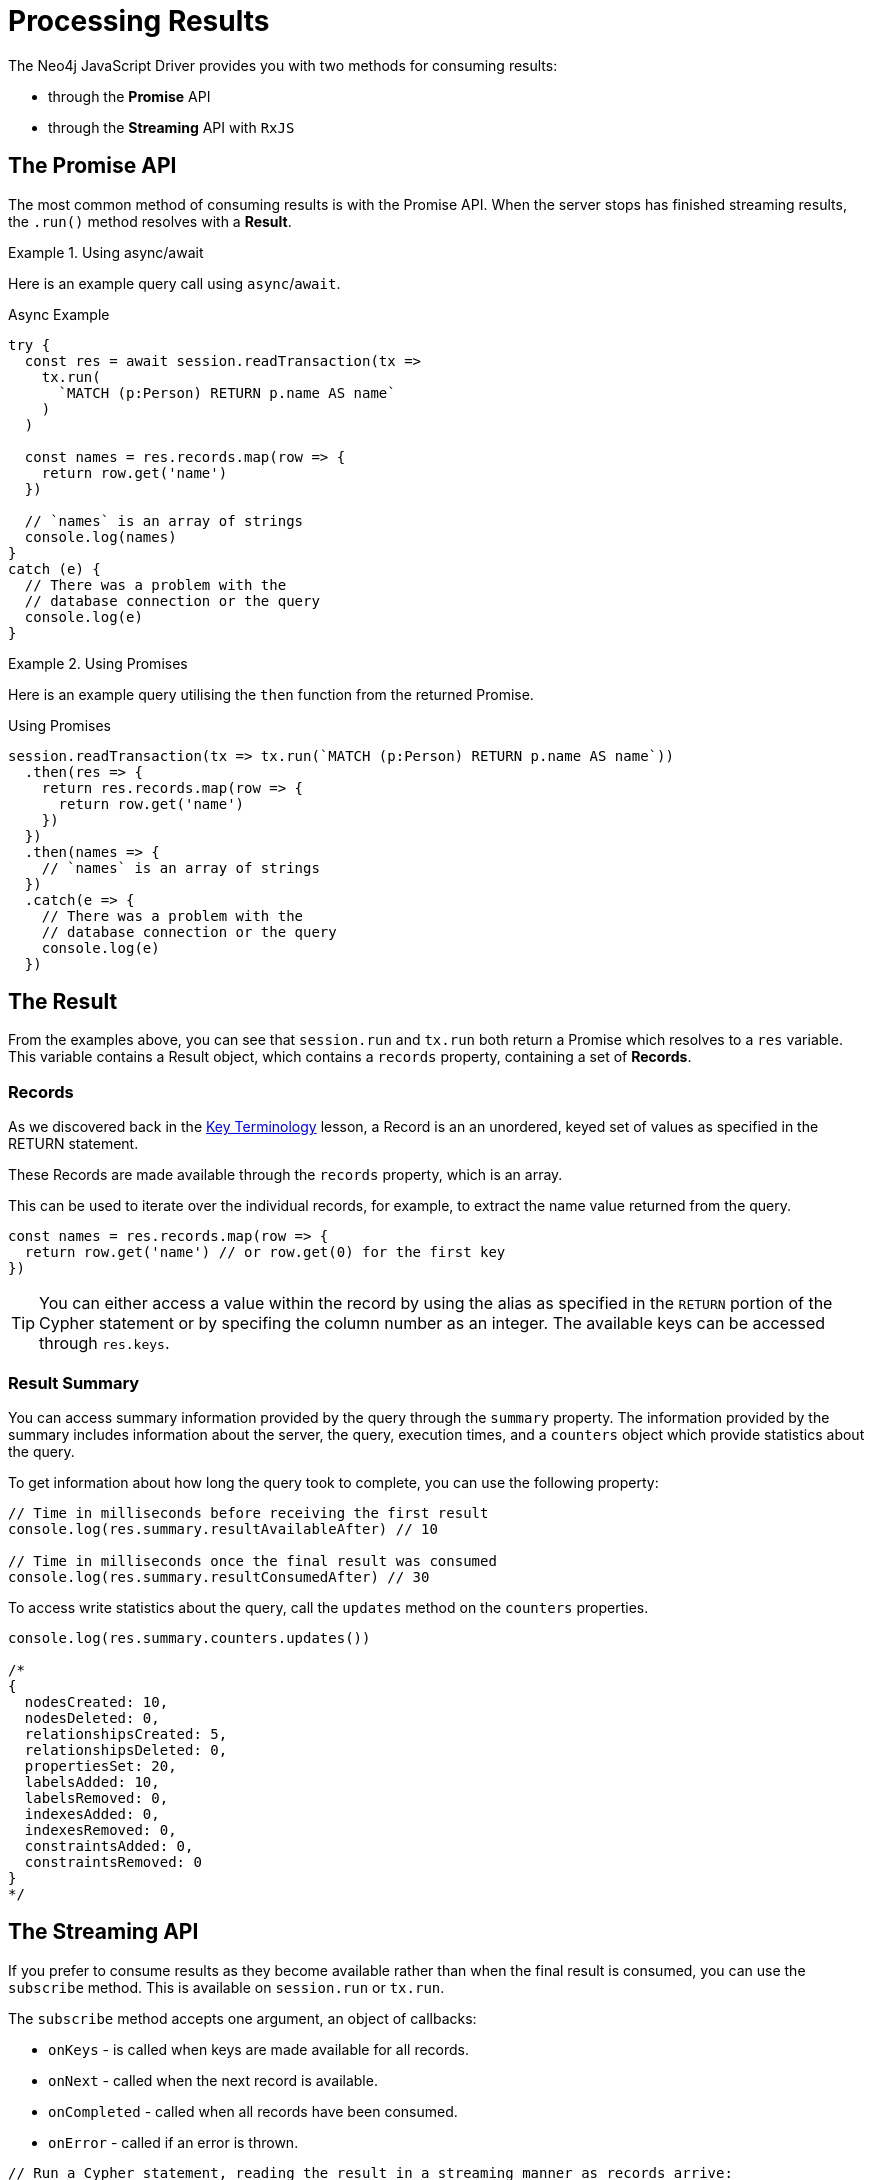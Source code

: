 = Processing Results
:order: 5

The Neo4j JavaScript Driver provides you with two methods for consuming results:

* through the **Promise** API
* through the **Streaming** API with `RxJS`

== The Promise API

The most common method of consuming results is with the Promise API.
When the server stops has finished streaming results, the `.run()` method resolves with a **Result**.



[.tab]
.Using async/await
====
Here is an example query call using `async`/`await`.

.Async Example
[source,js]
----
try {
  const res = await session.readTransaction(tx =>
    tx.run(
      `MATCH (p:Person) RETURN p.name AS name`
    )
  )

  const names = res.records.map(row => {
    return row.get('name')
  })

  // `names` is an array of strings
  console.log(names)
}
catch (e) {
  // There was a problem with the
  // database connection or the query
  console.log(e)
}
----
====

[.tab]
.Using Promises
====
Here is an example query utilising the `then` function from the returned Promise.

.Using Promises
[source,js]
----
session.readTransaction(tx => tx.run(`MATCH (p:Person) RETURN p.name AS name`))
  .then(res => {
    return res.records.map(row => {
      return row.get('name')
    })
  })
  .then(names => {
    // `names` is an array of strings
  })
  .catch(e => {
    // There was a problem with the
    // database connection or the query
    console.log(e)
  })
----
====


== The Result

From the examples above, you can see that `session.run` and `tx.run` both return a Promise which resolves to a `res` variable.
This variable contains a Result object, which contains a `records` property, containing a set of **Records**.

=== Records

As we discovered back in the link:../1-terminology/[Key Terminology] lesson, a Record is an an unordered, keyed set of values as specified in the RETURN statement.

These Records are made available through the `records` property, which is an array.

This can be used to iterate over the individual records, for example, to extract the name value returned from the query.

[source,js]
----
const names = res.records.map(row => {
  return row.get('name') // or row.get(0) for the first key
})
----

[TIP]
You can either access a value within the record by using the alias as specified in the `RETURN` portion of the Cypher statement or by specifing the column number as an integer.
The available keys can be accessed through `res.keys`.

=== Result Summary

You can access summary information provided by the query through the `summary` property.
The information provided by the summary includes information about the server, the query, execution times, and a `counters` object which provide statistics about the query.

To get information about how long the query took to complete, you can use the following property:

[source,js]
----
// Time in milliseconds before receiving the first result
console.log(res.summary.resultAvailableAfter) // 10

// Time in milliseconds once the final result was consumed
console.log(res.summary.resultConsumedAfter) // 30
----

To access write statistics about the query, call the `updates` method on the `counters` properties.

[source,js]
----
console.log(res.summary.counters.updates())

/*
{
  nodesCreated: 10,
  nodesDeleted: 0,
  relationshipsCreated: 5,
  relationshipsDeleted: 0,
  propertiesSet: 20,
  labelsAdded: 10,
  labelsRemoved: 0,
  indexesAdded: 0,
  indexesRemoved: 0,
  constraintsAdded: 0,
  constraintsRemoved: 0
}
*/
----

== The Streaming API

If you prefer to consume results as they become available rather than when the final result is consumed, you can use the `subscribe` method.
This is available on `session.run` or `tx.run`.

The `subscribe` method accepts one argument, an object of callbacks:

* `onKeys` - is called when keys are made available for all records.
* `onNext` - called when the next record is available.
* `onCompleted` - called when all records have been consumed.
* `onError` - called if an error is thrown.


[source,js]
----
// Run a Cypher statement, reading the result in a streaming manner as records arrive:
session
  .run('MERGE (alice:Person {name : $nameParam}) RETURN alice.name AS name', {
    nameParam: 'Alice'
  })
  .subscribe({
    onKeys: keys => {
      console.log(keys)
    },
    onNext: record => {
      console.log(record.get('name'))
    },
    onCompleted: () => {
      session.close() // returns a Promise
    },
    onError: error => {
      console.log(error)
    }
  })
----

This method may be useful if you need to process the records as they become available, for example if are streaming records to another service, or updating a real-time UI using websockets, or if you have complex queries that may take a long time to return a full results.


== Reactive Streams with RxJS

The Drivers also offer out-of-the-box support for RxJS streams.
To create a reactive session, call the `rxSession` method on the driver.

The methods to execute read or write queries are similar to the examples above, with the exception that the `run` function exposes a `records` method which returns an RxJS Observable, to which you can apply operators.

[source,js]
----
rxSession
  .writeTransaction(txc =>
    txc
      .run('MERGE (p:Person) RETURN p.name AS name LIMIT 10')
      .records()
      .pipe(
         map(record => record.get('name'))
       )
  )
----


== The Neo4j JavaScript Driver and Integers

Due to a discrepency between integers JavaScript and the Neo4j type system, we need to take extra care when working with integers in the Neo4j JavaScript Driver.

The Neo4j type system uses 64-bit signed integer values (with a range of `-(2^64^- 1)` and `(2^63^- 1)`) while JavaScript can only safely represent integers between `-(2^53^- 1)` (`Number.MIN_SAFE_INTEGER`) and `2^53^- 1` (`and Number.MAX_SAFE_INTEGER`).

In order to conform with the Neo4j type system, the driver will not automatically convert to javascript integers and instead convert them to a Float.  This ensures that no data is lost.

The driver provides an `Integer` type, and an `int` function for sending and receiving integers with neo4j.

When an integer is received by the driver, it is wrapped in an `Integer` class.
You can call the `toNumber` method on this object to convert it back into a JavaScript number.
If the number is outside of the valid range, it will be returned as a string.

[source,js]
----
import { int, isInt } from 'neo4j-driver'

// Convert a JavaScript 'number' into a Neo4j Integer
const thisYear = int(2022)

// Check if a value is a Neo4j integer
console.log(isInt(thisYear)) // true

// Convert the Neo4j integer into a Neo4j number
console.log(thisYear.toNumber()) // 2022
----

We make use of these functions often throughout this course.


== Check Your Understanding

* TODO

